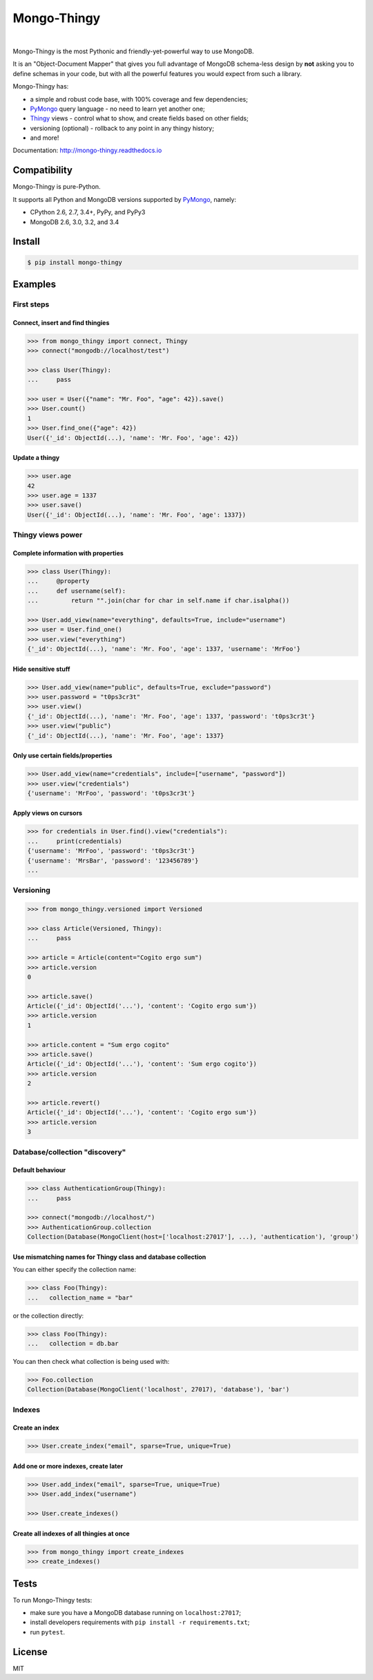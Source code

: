 .. _Thingy: https://github.com/numberly/thingy
.. _PyMongo: https://github.com/mongodb/mongo-python-driver

============
Mongo-Thingy
============

.. image:: https://img.shields.io/pypi/v/mongo-thingy.svg
   :target: https://pypi.python.org/pypi/Mongo-Thingy
.. image:: https://img.shields.io/github/license/numberly/mongo-thingy.svg
   :target: https://github.com/numberly/mongo-thingy/blob/master/LICENSE
.. image:: https://img.shields.io/travis/numberly/mongo-thingy.svg
   :target: https://travis-ci.org/numberly/mongo-thingy
.. image:: https://img.shields.io/coveralls/numberly/mongo-thingy.svg
   :target: https://coveralls.io/github/numberly/mongo-thingy
.. image:: https://readthedocs.org/projects/mongo-thingy/badge
   :target: http://mongo-thingy.readthedocs.io

|

Mongo-Thingy is the most Pythonic and friendly-yet-powerful way to use MongoDB.

It is an "Object-Document Mapper" that gives you full advantage of MongoDB
schema-less design by **not** asking you to define schemas in your code, but
with all the powerful features you would expect from such a library.

Mongo-Thingy has:

- a simple and robust code base, with 100% coverage and few dependencies;
- PyMongo_ query language - no need to learn yet another one;
- Thingy_ views - control what to show, and create fields based on other fields;
- versioning (optional) - rollback to any point in any thingy history;
- and more!

Documentation: http://mongo-thingy.readthedocs.io


Compatibility
=============

Mongo-Thingy is pure-Python.

It supports all Python and MongoDB versions supported by PyMongo_, namely:

- CPython 2.6, 2.7, 3.4+, PyPy, and PyPy3
- MongoDB 2.6, 3.0, 3.2, and 3.4


Install
=======

.. code-block:: sh

   $ pip install mongo-thingy


Examples
========

First steps
-----------

Connect, insert and find thingies
~~~~~~~~~~~~~~~~~~~~~~~~~~~~~~~~~

.. code-block:: python

   >>> from mongo_thingy import connect, Thingy
   >>> connect("mongodb://localhost/test")

   >>> class User(Thingy):
   ...     pass

   >>> user = User({"name": "Mr. Foo", "age": 42}).save()
   >>> User.count()
   1
   >>> User.find_one({"age": 42})
   User({'_id': ObjectId(...), 'name': 'Mr. Foo', 'age': 42})


Update a thingy
~~~~~~~~~~~~~~~

.. code-block:: python

   >>> user.age
   42
   >>> user.age = 1337
   >>> user.save()
   User({'_id': ObjectId(...), 'name': 'Mr. Foo', 'age': 1337})


Thingy views power
------------------

Complete information with properties
~~~~~~~~~~~~~~~~~~~~~~~~~~~~~~~~~~~~

.. code-block:: python

   >>> class User(Thingy):
   ...     @property
   ...     def username(self):
   ...         return "".join(char for char in self.name if char.isalpha())

   >>> User.add_view(name="everything", defaults=True, include="username")
   >>> user = User.find_one()
   >>> user.view("everything")
   {'_id': ObjectId(...), 'name': 'Mr. Foo', 'age': 1337, 'username': 'MrFoo'}


Hide sensitive stuff
~~~~~~~~~~~~~~~~~~~~

.. code-block:: python

   >>> User.add_view(name="public", defaults=True, exclude="password")
   >>> user.password = "t0ps3cr3t"
   >>> user.view()
   {'_id': ObjectId(...), 'name': 'Mr. Foo', 'age': 1337, 'password': 't0ps3cr3t'}
   >>> user.view("public")
   {'_id': ObjectId(...), 'name': 'Mr. Foo', 'age': 1337}


Only use certain fields/properties
~~~~~~~~~~~~~~~~~~~~~~~~~~~~~~~~~~

.. code-block:: python

   >>> User.add_view(name="credentials", include=["username", "password"])
   >>> user.view("credentials")
   {'username': 'MrFoo', 'password': 't0ps3cr3t'}


Apply views on cursors
~~~~~~~~~~~~~~~~~~~~~~

.. code-block:: python

   >>> for credentials in User.find().view("credentials"):
   ...     print(credentials)
   {'username': 'MrFoo', 'password': 't0ps3cr3t'}
   {'username': 'MrsBar', 'password': '123456789'}
   ...


Versioning
----------

.. code-block:: python

   >>> from mongo_thingy.versioned import Versioned

   >>> class Article(Versioned, Thingy):
   ...     pass

   >>> article = Article(content="Cogito ergo sum")
   >>> article.version
   0

   >>> article.save()
   Article({'_id': ObjectId('...'), 'content': 'Cogito ergo sum'})
   >>> article.version
   1

   >>> article.content = "Sum ergo cogito"
   >>> article.save()
   Article({'_id': ObjectId('...'), 'content': 'Sum ergo cogito'})
   >>> article.version
   2

   >>> article.revert()
   Article({'_id': ObjectId('...'), 'content': 'Cogito ergo sum'})
   >>> article.version
   3


Database/collection "discovery"
-------------------------------

Default behaviour
~~~~~~~~~~~~~~~~~
.. code-block:: python

   >>> class AuthenticationGroup(Thingy):
   ...     pass

   >>> connect("mongodb://localhost/")
   >>> AuthenticationGroup.collection
   Collection(Database(MongoClient(host=['localhost:27017'], ...), 'authentication'), 'group')

Use mismatching names for Thingy class and database collection
~~~~~~~~~~~~~~~~~~~~~~~~~~~~~~~~~~~~~~~~~~~~~~~~~~~~~~~~~~~~~~

You can either specify the collection name:

.. code-block:: python

   >>> class Foo(Thingy):
   ...   collection_name = "bar" 

or the collection directly:

.. code-block:: python

   >>> class Foo(Thingy):
   ...   collection = db.bar

You can then check what collection is being used with:

.. code-block:: python

   >>> Foo.collection
   Collection(Database(MongoClient('localhost', 27017), 'database'), 'bar')


Indexes
-------

Create an index
~~~~~~~~~~~~~~~

.. code-block:: python

   >>> User.create_index("email", sparse=True, unique=True)


Add one or more indexes, create later
~~~~~~~~~~~~~~~~~~~~~~~~~~~~~~~~~~~~~

.. code-block:: python

   >>> User.add_index("email", sparse=True, unique=True)
   >>> User.add_index("username")

   >>> User.create_indexes()


Create all indexes of all thingies at once
~~~~~~~~~~~~~~~~~~~~~~~~~~~~~~~~~~~~~~~~~~

.. code-block:: python

   >>> from mongo_thingy import create_indexes
   >>> create_indexes()


Tests
=====

To run Mongo-Thingy tests:

* make sure you have a MongoDB database running on ``localhost:27017``;
* install developers requirements with ``pip install -r requirements.txt``;
* run ``pytest``.


License
=======

MIT
